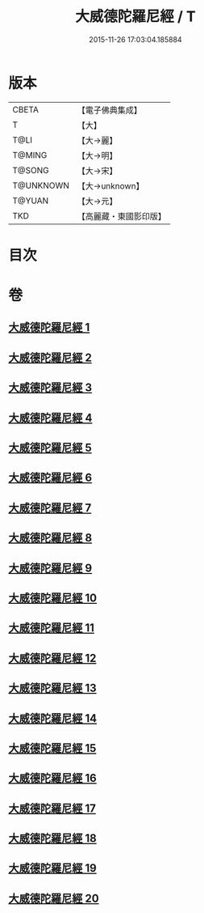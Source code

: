 #+TITLE: 大威德陀羅尼經 / T
#+DATE: 2015-11-26 17:03:04.185884
* 版本
 |     CBETA|【電子佛典集成】|
 |         T|【大】     |
 |      T@LI|【大→麗】   |
 |    T@MING|【大→明】   |
 |    T@SONG|【大→宋】   |
 | T@UNKNOWN|【大→unknown】|
 |    T@YUAN|【大→元】   |
 |       TKD|【高麗藏・東國影印版】|

* 目次
* 卷
** [[file:KR6j0571_001.txt][大威德陀羅尼經 1]]
** [[file:KR6j0571_002.txt][大威德陀羅尼經 2]]
** [[file:KR6j0571_003.txt][大威德陀羅尼經 3]]
** [[file:KR6j0571_004.txt][大威德陀羅尼經 4]]
** [[file:KR6j0571_005.txt][大威德陀羅尼經 5]]
** [[file:KR6j0571_006.txt][大威德陀羅尼經 6]]
** [[file:KR6j0571_007.txt][大威德陀羅尼經 7]]
** [[file:KR6j0571_008.txt][大威德陀羅尼經 8]]
** [[file:KR6j0571_009.txt][大威德陀羅尼經 9]]
** [[file:KR6j0571_010.txt][大威德陀羅尼經 10]]
** [[file:KR6j0571_011.txt][大威德陀羅尼經 11]]
** [[file:KR6j0571_012.txt][大威德陀羅尼經 12]]
** [[file:KR6j0571_013.txt][大威德陀羅尼經 13]]
** [[file:KR6j0571_014.txt][大威德陀羅尼經 14]]
** [[file:KR6j0571_015.txt][大威德陀羅尼經 15]]
** [[file:KR6j0571_016.txt][大威德陀羅尼經 16]]
** [[file:KR6j0571_017.txt][大威德陀羅尼經 17]]
** [[file:KR6j0571_018.txt][大威德陀羅尼經 18]]
** [[file:KR6j0571_019.txt][大威德陀羅尼經 19]]
** [[file:KR6j0571_020.txt][大威德陀羅尼經 20]]
